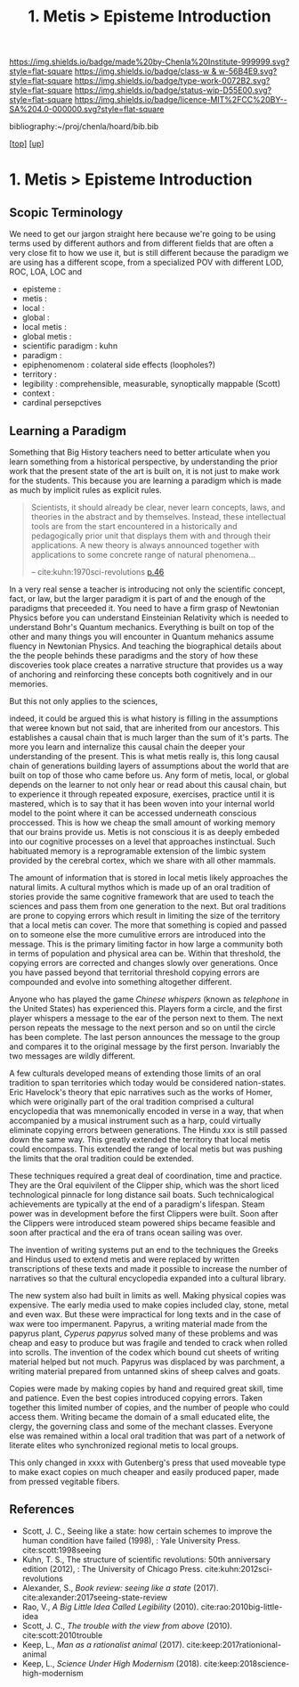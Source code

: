 #   -*- mode: org; fill-column: 60 -*-

#+TITLE: 1. Metis > Episteme Introduction 
#+STARTUP: showall
#+TOC: headlines 4
#+PROPERTY: filename

[[https://img.shields.io/badge/made%20by-Chenla%20Institute-999999.svg?style=flat-square]] 
[[https://img.shields.io/badge/class-w & w-56B4E9.svg?style=flat-square]]
[[https://img.shields.io/badge/type-work-0072B2.svg?style=flat-square]]
[[https://img.shields.io/badge/status-wip-D55E00.svg?style=flat-square]]
[[https://img.shields.io/badge/licence-MIT%2FCC%20BY--SA%204.0-000000.svg?style=flat-square]]

bibliography:~/proj/chenla/hoard/bib.bib

[[[../../index.org][top]]] [[[../index.org][up]]]

* 1. Metis > Episteme Introduction
:PROPERTIES:
:CUSTOM_ID:
:Name:     /home/deerpig/proj/chenla/warp/01/01/intro.org
:Created:  2018-05-22T19:41@Prek Leap (11.642600N-104.919210W)
:ID:       dd8a9a7c-8ff6-43c6-8501-ee370f6bed41
:VER:      580264970.855289854
:GEO:      48P-491193-1287029-15
:BXID:     proj:JSR8-4465
:Class:    primer
:Type:     work
:Status:   wip
:Licence:  MIT/CC BY-SA 4.0
:END:

** Scopic Terminology

We need to get our jargon straight here because we're going
to be using terms used by different authors and from
different fields that are often a very close fit to how
we use it, but is still different because the paradigm we
are using has a different scope, from a specialized POV with
different LOD, ROC, LOA, LOC and

  - episteme            : 
  - metis               : 
  - local               : 
  - global              : 
  - local metis         : 
  - global metis        : 
  - scientific paradigm : kuhn
  - paradigm            : 
  - epiphenomenom       : colateral side effects (loopholes?) 
  - territory           :
  - legibility          : comprehensible, measurable,
                          synoptically mappable (Scott)
  - context             :
  - cardinal persepctives

** Learning a Paradigm

Something that Big History teachers need to better
articulate when you learn something from a historical
perspective, by understanding the prior work that the
present state of the art is built on, it is not just to make
work for the students.  This because you are learning a
paradigm which is made as much by implicit rules as explicit
rules.

#+begin_quote
Scientists, it should already be clear, never learn concepts, laws, and
theories in the abstract and by themselves. Instead, these intellectual
tools are from the start encountered in a historically and pedagogically
prior unit that displays them with and through their applications. A new
theory is always announced together with applications to some concrete
range of natural phenomena...

-- cite:kuhn:1970sci-revolutions [[pdfview:~/proj/chenla/hoard/lib/kuhn:1970sci-revolutions.pdf::58][p.46]]
#+end_quote

In a very real sense a teacher is introducing not only the
scientific concept, fact, or law, but the larger paradigm it
is part of and the enough of the paradigms that preceeded
it.  You need to have a firm grasp of Newtonian Physics
before you can understand Einsteinian Relativity which is
needed to understand Bohr's Quantum mechanics.  Everything
is built on top of the other and many things you will
encounter in Quantum mehanics assume fluency in Newtonian
Physics.  And teaching the biographical details about the
the people behinds these paradigms and the story of how
these discoveries took place creates a narrative structure
that provides us a way of anchoring and reinforcing these
concepts both cognitively and in our memories.

But this not only applies to the sciences, 

indeed, it could be argued this is what history is filling
in the assumptions that weree known but not said, that are
inherited from our ancestors.  This establishes a causal
chain that is much larger than the sum of it's parts.  The
more you learn and internalize this causal chain the deeper
your understanding of the present.  This is what metis
really is, this long causal chain of generations building
layers of assumptions about the world that are built on top
of those who came before us.  Any form of metis, local, or
global depends on the learner to not only hear or read about
this causal chain, but to experience it through repeated
exposure, exercises, practice until it is mastered, which is
to say that it has been woven into your internal world model
to the point where it can be accessed underneath conscious
proccessed.  This is how we cheap the small amount of
working memory that our brains provide us.  Metis is not
conscious it is as deeply embeded into our cognitive
processes on a level that approaches instinctual.  Such
habituated memory is a reprogramable extension of the limbic
system provided by the cerebral cortex, which we share with
all other mammals.

The amount of information that is stored in local metis
likely approaches the natural limits.  A cultural mythos
which is made up of an oral tradition of stories provide the
same cognitive framework that are used to teach the sciences
and pass them from one generation to the next.  But oral
traditions are prone to copying errors which result in
limiting the size of the territory that a local metis can
cover.  The more that something is copied and passed on to
someone else the more cumulitive errors are introduced into
the message.  This is the primary limiting factor in how
large a community both in terms of population and physical
area can be.  Within that threshold, the copying errors are
corrected and changes slowly over generations.  Once you
have passed beyond that territorial threshold copying errors
are compounded and evolve into something altogether
different.

Anyone who has played the game /Chinese whispers/ (known as
/telephone/ in the United States) has experienced this.
Players form a circle, and the first player whispers a
message to the ear of the person next to them. The next
person repeats the message to the next person and so on
until the circle has been complete.  The last person
announces the message to the group and compares it to the
original message by the first person.  Invariably the two
messages are wildly different.

A few culturals developed means of extending those limits of
an oral tradition to span territories which today would be
considered nation-states.  Eric Havelock's theory that epic
narratives such as the works of Homer, which were originally
part of the oral tradition comprised a cultural encyclopedia
that was mnemonically encoded in verse in a way, that when
accompanied by a musical instrument such as a harp, could
virtually eliminate copying errors between generations.  The
Hindu xxx is still passed down the same way.  This greatly
extended the territory that local metis could encompass.
This extended the range of local metis but was pushing the
limits that the oral tradition could be extended.

These techniques required a great deal of coordination, time
and practice.  They are the Oral equivilent of the Clipper
ship, which was the short liced technological pinnacle for
long distance sail boats.  Such technicalogical achievements
are typically at the end of a paradigm's lifespan.  Steam
power was in development before the first Clippers were
built.  Soon after the Clippers were introduced steam
powered ships became feasible and soon after practical and
the era of trans ocean sailing was over.

The invention of writing systems put an end to the
techniques the Greeks and Hindus used to extend metis and
were replaced by written transcriptions of these texts and
made it possible to increase the number of narratives so
that the cultural encyclopedia expanded into a cultural
library.  

The new system also had built in limits as well.  Making
physical copies was expensive.  The early media used to make
copies included clay, stone, metal and even wax.  But these
were impractical for long texts and in the case of wax were
too impermanent.  Papyrus, a writing material made from the
papyrus plant, /Cyperus papyrus/ solved many of these
problems and was cheap and easy to produce but was fragile
and tended to crack when rolled into scrolls.  The invention
of the codex which bound cut sheets of writing material
helped but not much.  Papyrus was displaced by was
parchment, a writing material prepared from untanned skins
of sheep calves and goats.

Copies were made by making copies by hand and required great
skill, time and patience.  Even the best copies introduced
copying errors.  Taken together this limited number of
copies, and the number of people who could access them.
Writing became the domain of a small educated elite, the
clergy, the governing class and some of the mechant classes.
Everyone else was remained within a local oral tradition
that was part of a network of literate elites who
synchronized regional metis to local groups.

This only changed in xxxx with Gutenberg's press that used
moveable type to make exact copies on much cheaper and
easily produced paper, made from pressed vegitable fibers.


** References

- Scott, J. C., Seeing like a state: how certain schemes to
  improve the human condition have failed (1998), : Yale
  University Press.
  cite:scott:1998seeing
- Kuhn, T. S., The structure of scientific revolutions: 50th
  anniversary edition (2012), : The University of Chicago
  Press.
  cite:kuhn:2012sci-revolutions
- Alexander, S., /Book review: seeing like a state/ (2017).
  cite:alexander:2017seeing-state-review 
- Rao, V., /A Big Little Idea Called Legibility/ (2010).
  cite:rao:2010big-little-idea 
- Scott, J. C., /The trouble with the view from above/ (2010).
  cite:scott:2010trouble 
- Keep, L., /Man as a rationalist animal/ (2017).
  cite:keep:2017rationional-animal 
- Keep, L., /Science Under High Modernism/ (2018).
  cite:keep:2018science-high-modernism 
